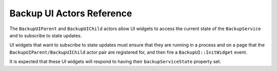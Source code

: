 ==========================
Backup UI Actors Reference
==========================

The ``BackupUIParent`` and ``BackupUIChild`` actors allow UI widgets to access
the current state of the ``BackupService`` and to subscribe to state updates.

UI widgets that want to subscribe to state updates must ensure that they are
running in a process and on a page that the ``BackupUIParent/BackupUIChild``
actor pair are registered for, and then fire a ``BackupUI::InitWidget`` event.

It is expected that these UI widgets will respond to having their
``backupServiceState`` property set.

.. js:autoclass:: BackupUIParent
  :members:
  :private-members:

.. js:autoclass:: BackupUIChild
.. js::autoattribute:: BackupUIChild#inittedWidgets
  :members:
  :private-members:
